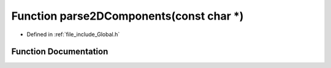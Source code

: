 .. _exhale_function__global_8h_1a53c7d5b40d13d038e6fc8dc60ed8ed4a:

Function parse2DComponents(const char \*)
=========================================

- Defined in :ref:`file_include_Global.h`


Function Documentation
----------------------


.. doxygenfunction:: parse2DComponents(const char *)
   :project: mechanical_layer